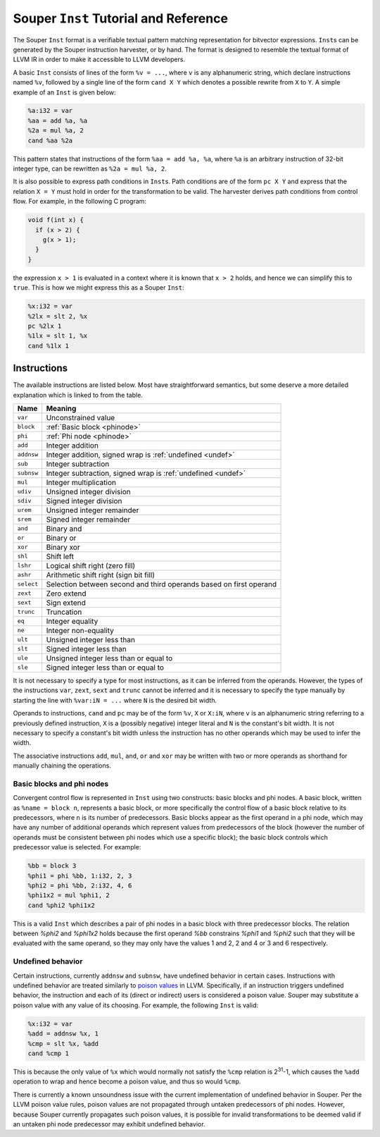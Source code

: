 ======================================
Souper ``Inst`` Tutorial and Reference
======================================

The Souper ``Inst`` format is a verifiable textual pattern matching
representation for bitvector expressions. ``Inst``\s can be generated by
the Souper instruction harvester, or by hand. The format is designed to
resemble the textual format of LLVM IR in order to make it accessible to
LLVM developers.

A basic ``Inst`` consists of lines of the form ``%v = ...``, where ``v`` is
any alphanumeric string, which declare instructions named ``%v``, followed by
a single line of the form ``cand X Y`` which denotes a possible rewrite from
``X`` to ``Y``. A simple example of an ``Inst`` is given below:

.. code-block:: text

    %a:i32 = var
    %aa = add %a, %a
    %2a = mul %a, 2
    cand %aa %2a

This pattern states that instructions of the form ``%aa = add %a, %a``, where
``%a`` is an arbitrary instruction of 32-bit integer type, can be rewritten as
``%2a = mul %a, 2``.

It is also possible to express path conditions in ``Inst``\s. Path conditions
are of the form ``pc X Y`` and express that the relation ``X = Y`` must
hold in order for the transformation to be valid. The harvester derives
path conditions from control flow. For example, in the following C program:

.. code-block:: c

   void f(int x) {
     if (x > 2) {
       g(x > 1);
     }
   }

the expression ``x > 1`` is evaluated in a context where it is known that
``x > 2`` holds, and hence we can simplify this to ``true``. This
is how we might express this as a Souper ``Inst``:

.. code-block:: text

    %x:i32 = var
    %2lx = slt 2, %x
    pc %2lx 1
    %1lx = slt 1, %x
    cand %1lx 1

Instructions
============

The available instructions are listed below. Most have straightforward
semantics, but some deserve a more detailed explanation which is linked to
from the table.

==========  =======================================================================
Name        Meaning
==========  =======================================================================
``var``     Unconstrained value
``block``   :ref:`Basic block <phinode>`
``phi``     :ref:`Phi node <phinode>`
``add``     Integer addition
``addnsw``  Integer addition, signed wrap is :ref:`undefined <undef>`
``sub``     Integer subtraction
``subnsw``  Integer subtraction, signed wrap is :ref:`undefined <undef>`
``mul``     Integer multiplication
``udiv``    Unsigned integer division
``sdiv``    Signed integer division
``urem``    Unsigned integer remainder
``srem``    Signed integer remainder
``and``     Binary and
``or``      Binary or
``xor``     Binary xor
``shl``     Shift left
``lshr``    Logical shift right (zero fill)
``ashr``    Arithmetic shift right (sign bit fill)
``select``  Selection between second and third operands based on first operand
``zext``    Zero extend
``sext``    Sign extend
``trunc``   Truncation
``eq``      Integer equality
``ne``      Integer non-equality
``ult``     Unsigned integer less than
``slt``     Signed integer less than
``ule``     Unsigned integer less than or equal to
``sle``     Signed integer less than or equal to
==========  =======================================================================

It is not necessary to specify a type for most instructions, as it can be
inferred from the operands. However, the types of the instructions ``var``,
``zext``, ``sext`` and ``trunc`` cannot be inferred and it is necessary to
specify the type manually by starting the line with ``%var:iN = ...`` where
``N`` is the desired bit width.

Operands to instructions, ``cand`` and ``pc`` may be of the form ``%v``, ``X``
or ``X:iN``, where ``v`` is an alphanumeric string referring to a previously
defined instruction, ``X`` is a (possibly negative) integer literal and ``N``
is the constant's bit width. It is not necessary to specify a constant's
bit width unless the instruction has no other operands which may be used to
infer the width.

The associative instructions ``add``, ``mul``, ``and``, ``or`` and ``xor``
may be written with two or more operands as shorthand for manually chaining
the operations.

.. _phinode:

Basic blocks and phi nodes
--------------------------

Convergent control flow is represented in ``Inst`` using two constructs:
basic blocks and phi nodes. A basic block, written as ``%name = block n``,
represents a basic block, or more specifically the control flow of a basic
block relative to its predecessors, where ``n`` is its number of predecessors.
Basic blocks appear as the first operand in a phi node, which may have any
number of additional operands which represent values from predecessors of the
block (however the number of operands must be consistent between phi nodes
which use a specific block); the basic block controls which predecessor value
is selected. For example:

.. code-block:: text

    %bb = block 3
    %phi1 = phi %bb, 1:i32, 2, 3
    %phi2 = phi %bb, 2:i32, 4, 6
    %phi1x2 = mul %phi1, 2
    cand %phi2 %phi1x2

This is a valid ``Inst`` which describes a pair of phi nodes in a basic block
with three predecessor blocks. The relation between `%phi2` and `%phi1x2`
holds because the first operand `%bb` constrains `%phi1` and `%phi2` such
that they will be evaluated with the same operand, so they may only have
the values 1 and 2, 2 and 4 or 3 and 6 respectively.

.. _undef:

Undefined behavior
------------------

Certain instructions, currently ``addnsw`` and ``subnsw``, have undefined
behavior in certain cases. Instructions with undefined behavior are treated
similarly to `poison values <http://llvm.org/docs/LangRef.html#poison-values>`_
in LLVM. Specifically, if an instruction triggers undefined behavior, the
instruction and each of its (direct or indirect) users is considered a poison
value. Souper may substitute a poison value with any value of its choosing.
For example, the following ``Inst`` is valid:

.. code-block:: text

    %x:i32 = var
    %add = addnsw %x, 1
    %cmp = slt %x, %add
    cand %cmp 1

This is because the only value of ``%x`` which would normally not satisfy the
``%cmp`` relation is 2\ :sup:`31`\ -1, which causes the ``%add`` operation
to wrap and hence become a poison value, and thus so would ``%cmp``.

There is currently a known unsoundness issue with the current implementation
of undefined behavior in Souper. Per the LLVM poison value rules, poison
values are not propagated through untaken predecessors of phi nodes. However,
because Souper currently propagates such poison values, it is possible for
invalid transformations to be deemed valid if an untaken phi node predecessor
may exhibit undefined behavior.
